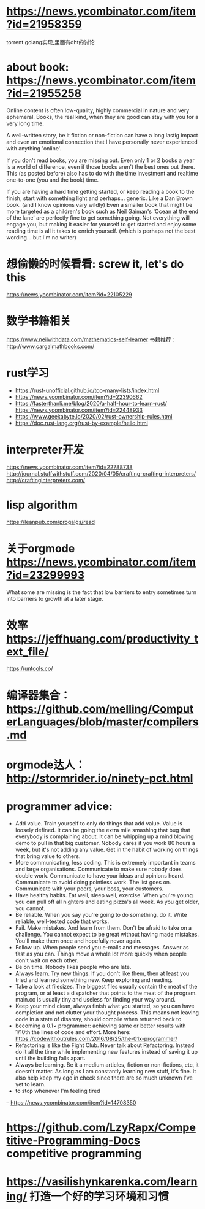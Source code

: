 * https://news.ycombinator.com/item?id=21958359
  torrent golang实现,里面有dht的讨论
* about book: https://news.ycombinator.com/item?id=21955258
Online content is often low-quality, highly commercial in nature and very ephemeral. Books, the real kind, when they are good can stay with you for a very long time.

A well-written story, be it fiction or non-fiction can have a long lastig impact and even an emotional connection that I have personally never experienced with anything 'online'.

If you don't read books, you are missing out. Even only 1 or 2 books a year is a world of difference, even if those books aren't the best ones out there. This (as posted before) also has to do with the time investment and realtime one-to-one (you and the book) time.

If you are having a hard time getting started, or keep reading a book to the finish, start with something light and perhaps... generic. Like a Dan Brown book. (and I know opinions vary wildly) Even a smaller book that might be more targeted as a children's book such as Neil Gaiman's 'Ocean at the end of the lane' are perfectly fine to get something going. Not everything will engage you, but making it easier for yourself to get started and enjoy some reading time is all it takes to enrich yourself. (which is perhaps not the best wording... but I'm no writer)
* 想偷懒的时候看看: screw it, let's do this
  https://news.ycombinator.com/item?id=22105229
* 数学书籍相关
https://www.neilwithdata.com/mathematics-self-learner
书籍推荐： http://www.cargalmathbooks.com/
* rust学习
+ https://rust-unofficial.github.io/too-many-lists/index.html
+ https://news.ycombinator.com/item?id=22390662
+ https://fasterthanli.me/blog/2020/a-half-hour-to-learn-rust/ https://news.ycombinator.com/item?id=22448933
+ https://www.geekabyte.io/2020/02/rust-ownership-rules.html
+ https://doc.rust-lang.org/rust-by-example/hello.html
* interpreter开发
https://news.ycombinator.com/item?id=22788738
http://journal.stuffwithstuff.com/2020/04/05/crafting-crafting-interpreters/
http://craftinginterpreters.com/
* lisp algorithm
  https://leanpub.com/progalgs/read
* 关于orgmode https://news.ycombinator.com/item?id=23299993
What some are missing is the fact that low barriers to entry sometimes turn into barriers to growth at a later stage.
* 效率 https://jeffhuang.com/productivity_text_file/
  https://untools.co/
* 编译器集合： https://github.com/melling/ComputerLanguages/blob/master/compilers.md
* orgmode达人： http://stormrider.io/ninety-pct.html
* programmer advice:
+ Add value. Train yourself to only do things that add value. Value is loosely defined. It can be going the extra mile smashing that bug that everybody is complaining about. It can be whipping up a mind blowing demo to pull in that big customer. Nobody cares if you work 80 hours a week, but it's not adding any value. Get in the habit of working on things that bring value to others.
+ More communicating, less coding. This is extremely important in teams and large organisations. Communicate to make sure nobody does double work. Communicate to have your ideas and opinions heard. Communicate to avoid doing pointless work. The list goes on. Communicate with your peers, your boss, your customers.
+ Have healthy habits. Eat well, sleep well, exercise. When you're young you can pull off all nighters and eating pizza's all week. As you get older, you cannot.
+ Be reliable. When you say you're going to do something, do it. Write reliable, well-tested code that works.
+ Fail. Make mistakes. And learn from them. Don't be afraid to take on a challenge. You cannot expect to be great without having made mistakes. You'll make them once and hopefully never again.
+ Follow up. When people send you e-mails and messages. Answer as fast as you can. Things move a whole lot more quickly when people don't wait on each other.
+ Be on time. Nobody likes people who are late.
+ Always learn. Try new things. If you don't like them, then at least you tried and learned something new. Keep exploring and reading.
+ Take a look at filesizes. The biggest files usually contain the meat of the program, or at least a dispatcher that points to the meat of the program. main.cc is usually tiny and useless for finding your way around.
+ Keep your mind clean, always finish what you started, so you can have completion and not clutter your thought process. This means not leaving code in a state of disarray, should compile when returned back to
+ becoming a 0.1× programmer: achieving same or better results with 1/10th the lines of code and effort. More here: https://codewithoutrules.com/2016/08/25/the-01x-programmer/
+ Refactoring is like the Fight Club. Never talk about Refactoring. Instead do it all the time while implementing new features instead of saving it up until the building falls apart.
+ Always be learning. Be it a medium articles, fiction or non-fictions, etc, it doesn't matter. As long as I am constantly learning new stuff, it's fine. It also help keep my ego in check since there are so much unknown I've yet to learn.
+ to stop whenever I'm feeling tired

-- https://news.ycombinator.com/item?id=14708350
* https://github.com/LzyRapx/Competitive-Programming-Docs competitive programming
* https://vasilishynkarenka.com/learning/ 打造一个好的学习环境和习惯
